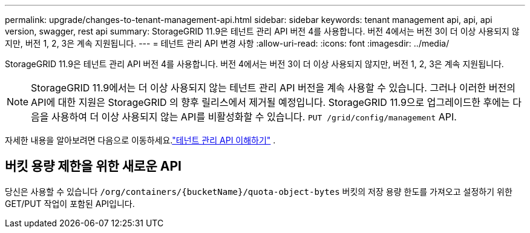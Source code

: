 ---
permalink: upgrade/changes-to-tenant-management-api.html 
sidebar: sidebar 
keywords: tenant management api, api, api version, swagger, rest api 
summary: StorageGRID 11.9은 테넌트 관리 API 버전 4를 사용합니다. 버전 4에서는 버전 3이 더 이상 사용되지 않지만, 버전 1, 2, 3은 계속 지원됩니다. 
---
= 테넌트 관리 API 변경 사항
:allow-uri-read: 
:icons: font
:imagesdir: ../media/


[role="lead"]
StorageGRID 11.9은 테넌트 관리 API 버전 4를 사용합니다. 버전 4에서는 버전 3이 더 이상 사용되지 않지만, 버전 1, 2, 3은 계속 지원됩니다.


NOTE: StorageGRID 11.9에서는 더 이상 사용되지 않는 테넌트 관리 API 버전을 계속 사용할 수 있습니다. 그러나 이러한 버전의 API에 대한 지원은 StorageGRID 의 향후 릴리스에서 제거될 예정입니다. StorageGRID 11.9으로 업그레이드한 후에는 다음을 사용하여 더 이상 사용되지 않는 API를 비활성화할 수 있습니다. `PUT /grid/config/management` API.

자세한 내용을 알아보려면 다음으로 이동하세요.link:../tenant/understanding-tenant-management-api.html["테넌트 관리 API 이해하기"] .



== 버킷 용량 제한을 위한 새로운 API

당신은 사용할 수 있습니다 `/org/containers/{bucketName}/quota-object-bytes` 버킷의 저장 용량 한도를 가져오고 설정하기 위한 GET/PUT 작업이 포함된 API입니다.
